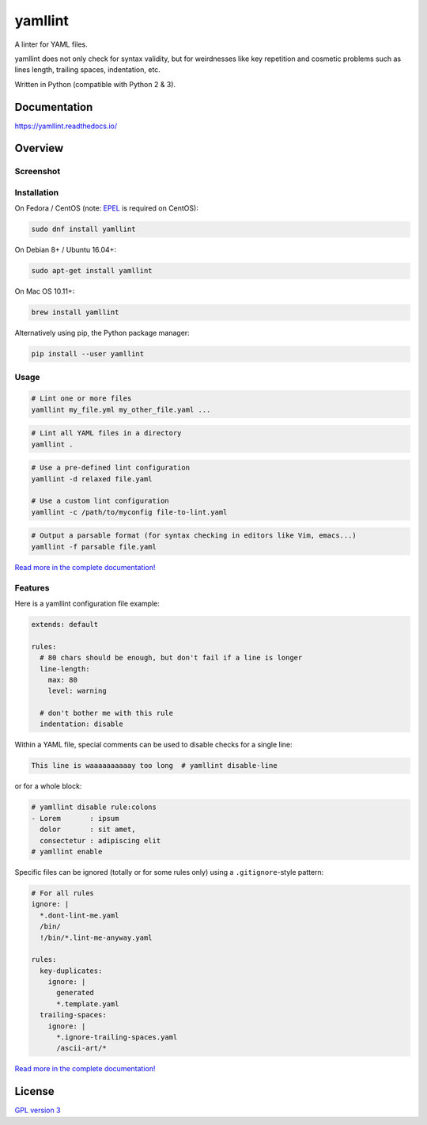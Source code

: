 yamllint
========

A linter for YAML files.

yamllint does not only check for syntax validity, but for weirdnesses like key
repetition and cosmetic problems such as lines length, trailing spaces,
indentation, etc.

.. image::
   https://travis-ci.org/adrienverge/yamllint.svg?branch=master
   :target: https://travis-ci.org/adrienverge/yamllint
   :alt: CI tests status
.. image::
   https://coveralls.io/repos/github/adrienverge/yamllint/badge.svg?branch=master
   :target: https://coveralls.io/github/adrienverge/yamllint?branch=master
   :alt: Code coverage status
.. image:: https://readthedocs.org/projects/yamllint/badge/?version=latest
   :target: https://yamllint.readthedocs.io/en/latest/?badge=latest
   :alt: Documentation status

Written in Python (compatible with Python 2 & 3).

Documentation
-------------

https://yamllint.readthedocs.io/

Overview
--------

Screenshot
^^^^^^^^^^

.. image:: docs/screenshot.png
   :alt: yamllint screenshot

Installation
^^^^^^^^^^^^

On Fedora / CentOS (note: `EPEL <https://fedoraproject.org/wiki/EPEL>`_ is
required on CentOS):

.. code:: bash

 sudo dnf install yamllint

On Debian 8+ / Ubuntu 16.04+:

.. code:: bash

 sudo apt-get install yamllint

On Mac OS 10.11+:

.. code:: bash

 brew install yamllint

Alternatively using pip, the Python package manager:

.. code:: bash

 pip install --user yamllint

Usage
^^^^^

.. code:: bash

 # Lint one or more files
 yamllint my_file.yml my_other_file.yaml ...

.. code:: bash

 # Lint all YAML files in a directory
 yamllint .

.. code:: bash

 # Use a pre-defined lint configuration
 yamllint -d relaxed file.yaml

 # Use a custom lint configuration
 yamllint -c /path/to/myconfig file-to-lint.yaml

.. code:: bash

 # Output a parsable format (for syntax checking in editors like Vim, emacs...)
 yamllint -f parsable file.yaml

`Read more in the complete documentation! <https://yamllint.readthedocs.io/>`_

Features
^^^^^^^^

Here is a yamllint configuration file example:

.. code:: yaml

 extends: default

 rules:
   # 80 chars should be enough, but don't fail if a line is longer
   line-length:
     max: 80
     level: warning

   # don't bother me with this rule
   indentation: disable

Within a YAML file, special comments can be used to disable checks for a single
line:

.. code:: yaml

 This line is waaaaaaaaaay too long  # yamllint disable-line

or for a whole block:

.. code:: yaml

 # yamllint disable rule:colons
 - Lorem       : ipsum
   dolor       : sit amet,
   consectetur : adipiscing elit
 # yamllint enable

Specific files can be ignored (totally or for some rules only) using a
``.gitignore``-style pattern:

.. code:: yaml

 # For all rules
 ignore: |
   *.dont-lint-me.yaml
   /bin/
   !/bin/*.lint-me-anyway.yaml

 rules:
   key-duplicates:
     ignore: |
       generated
       *.template.yaml
   trailing-spaces:
     ignore: |
       *.ignore-trailing-spaces.yaml
       /ascii-art/*

`Read more in the complete documentation! <https://yamllint.readthedocs.io/>`_

License
-------

`GPL version 3 <LICENSE>`_
